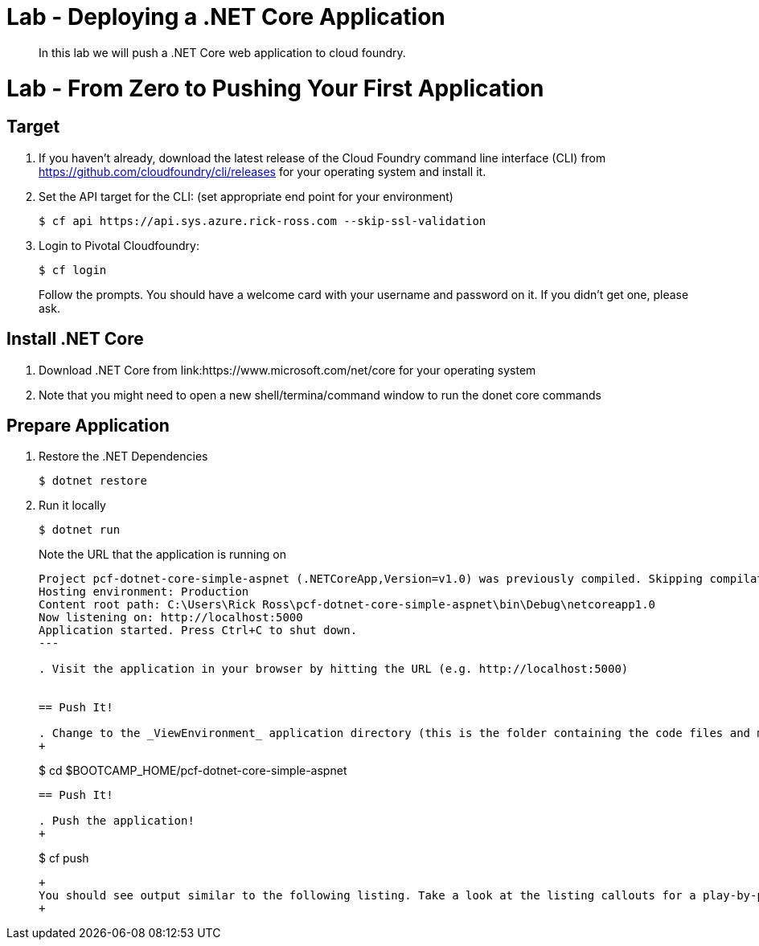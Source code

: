 = Lab - Deploying a .NET Core Application

[abstract]
--
In this lab we will push a .NET Core web application to cloud foundry.
--

= Lab - From Zero to Pushing Your First Application

== Target

. If you haven't already, download the latest release of the Cloud Foundry command line interface  (CLI) from https://github.com/cloudfoundry/cli/releases for your operating system and install it.

. Set the API target for the CLI: (set appropriate end point for your environment)
+
----
$ cf api https://api.sys.azure.rick-ross.com --skip-ssl-validation
----

. Login to Pivotal Cloudfoundry:
+
----
$ cf login
----
+
Follow the prompts.  You should have a welcome card with your username and password on it.  If you didn't get one, please ask.

== Install .NET Core

. Download .NET Core from link:https://www.microsoft.com/net/core for your operating system
. Note that you might need to open a new shell/termina/command window to run the donet core commands

== Prepare Application

. Restore the .NET Dependencies
+
----
$ dotnet restore
----

. Run it locally 
+
----
$ dotnet run
----
Note the URL that the application is running on
+
====
----
Project pcf-dotnet-core-simple-aspnet (.NETCoreApp,Version=v1.0) was previously compiled. Skipping compilation.
Hosting environment: Production
Content root path: C:\Users\Rick Ross\pcf-dotnet-core-simple-aspnet\bin\Debug\netcoreapp1.0
Now listening on: http://localhost:5000
Application started. Press Ctrl+C to shut down.
---

. Visit the application in your browser by hitting the URL (e.g. http://localhost:5000)

 
== Push It!

. Change to the _ViewEnvironment_ application directory (this is the folder containing the code files and manifest.yml):
+
----
$ cd $BOOTCAMP_HOME/pcf-dotnet-core-simple-aspnet
----


== Push It!

. Push the application!
+
----
$ cf push
----
+
You should see output similar to the following listing. Take a look at the listing callouts for a play-by-play of what's happening:
+
====